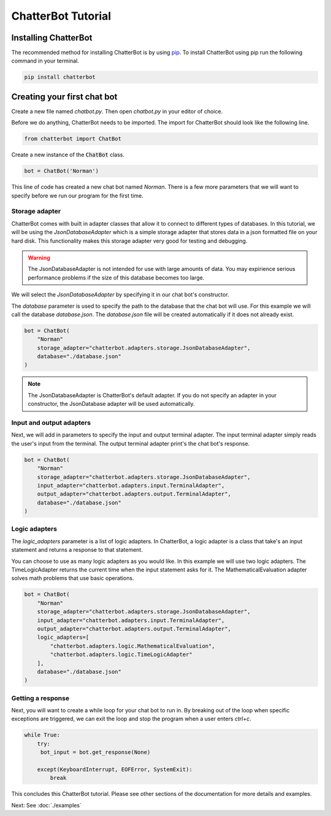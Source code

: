 ChatterBot Tutorial
===================

Installing ChatterBot
---------------------

The recommended method for installing ChatterBot is by using `pip`_.
To install ChatterBot using pip run the following command in your terminal.

.. code-block:: bash

   pip install chatterbot

Creating your first chat bot
----------------------------

Create a new file named `chatbot.py`.
Then open `chatbot.py` in your editor of choice.

Before we do anything, ChatterBot needs to be imported.
The import for ChatterBot should look like the following line.

.. code-block:: python

   from chatterbot import ChatBot

Create a new instance of the :code:`ChatBot` class.

.. code-block:: python

   bot = ChatBot('Norman')

This line of code has created a new chat bot named `Norman`.
There is a few more parameters that we will want to specify
before we run our program for the first time.

Storage adapter
+++++++++++++++

ChatterBot comes with built in adapter classes that allow it to connect
to different types of databases. In this tutorial, we will be using the
`JsonDatabaseAdapter` which is a simple storage adapter that stores data
in a json formatted file on your hard disk. This functionality makes
this storage adapter very good for testing and debugging.

.. warning::

   The JsonDatabaseAdapter is not intended for use with large amounts of
   data. You may expirience serious performance problems if the size of
   this database becomes too large.

We will select the `JsonDatabaseAdapter` by specifying it in our chat
bot's constructor.

The `database` parameter is used to specify the path to the database
that the chat bot will use. For this example we will call the database
`database.json`. The `database.json` file will be created automatically
if it does not already exist.

.. code-block:: python

   bot = ChatBot(
       "Norman"
       storage_adapter="chatterbot.adapters.storage.JsonDatabaseAdapter",
       database="./database.json"
   )

.. note::

   The JsonDatabaseAdapter is ChatterBot's default adapter.
   If you do not specify an adapter in your constructor,
   the JsonDatabase adapter will be used automatically.

Input and output adapters
+++++++++++++++++++++++++

Next, we will add in parameters to specify the input and output terminal
adapter. The input terminal adapter simply reads the user's input from
the terminal. The output terminal adapter print's the chat bot's response.

.. code-block:: python

   bot = ChatBot(
       "Norman"
       storage_adapter="chatterbot.adapters.storage.JsonDatabaseAdapter",
       input_adapter="chatterbot.adapters.input.TerminalAdapter",
       output_adapter="chatterbot.adapters.output.TerminalAdapter",
       database="./database.json"
   )

Logic adapters
++++++++++++++

The `logic_adapters` parameter is a list of logic adapters.
In ChatterBot, a logic adapter is a class that take's an input statement
and returns a response to that statement.

You can choose to use as many logic adapters as you would like.
In this example we will use two logic adapters. The TimeLogicAdapter returns
the current time when the input statement asks for it.
The MathematicalEvaluation adapter solves math problems that use basic
operations.

.. code-block:: python

   bot = ChatBot(
       "Norman"
       storage_adapter="chatterbot.adapters.storage.JsonDatabaseAdapter",
       input_adapter="chatterbot.adapters.input.TerminalAdapter",
       output_adapter="chatterbot.adapters.output.TerminalAdapter",
       logic_adapters=[
           "chatterbot.adapters.logic.MathematicalEvaluation",
           "chatterbot.adapters.logic.TimeLogicAdapter"
       ],
       database="./database.json"
   )

Getting a response
++++++++++++++++++

Next, you will want to create a while loop for your chat bot to run in.
By breaking out of the loop when specific exceptions are triggered,
we can exit the loop and stop the program when a user enters `ctrl+c`.

.. code-block:: python

   while True:
       try:
        bot_input = bot.get_response(None)

       except(KeyboardInterrupt, EOFError, SystemExit):
           break

This concludes this ChatterBot tutorial. Please see other sections of the
documentation for more details and examples.

Next: See :doc:`./examples`

.. _pip: https://pip.pypa.io/en/stable/installing/
